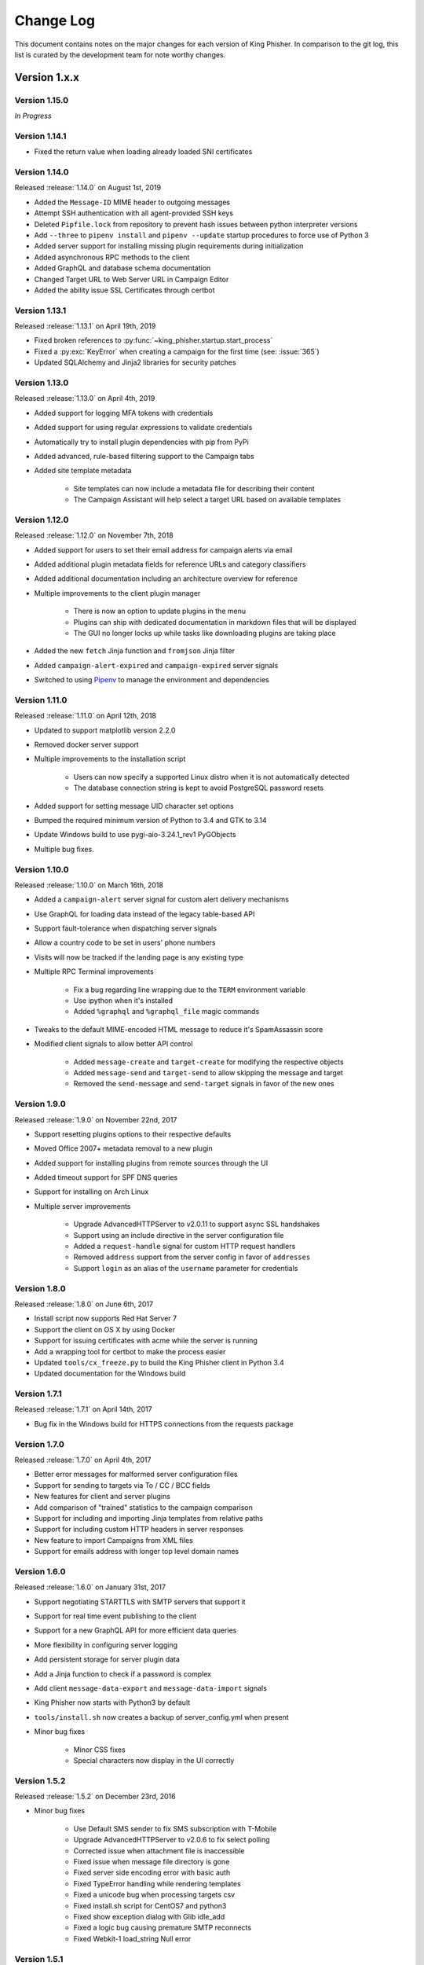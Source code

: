 Change Log
==========

This document contains notes on the major changes for each version of King
Phisher. In comparison to the git log, this list is curated by the development
team for note worthy changes.

Version 1.x.x
-------------

Version 1.15.0
^^^^^^^^^^^^^^

*In Progress*

Version 1.14.1
^^^^^^^^^^^^^^

* Fixed the return value when loading already loaded SNI certificates

Version 1.14.0
^^^^^^^^^^^^^^

Released :release:`1.14.0` on August 1st, 2019

* Added the ``Message-ID`` MIME header to outgoing messages
* Attempt SSH authentication with all agent-provided SSH keys
* Deleted ``Pipfile.lock`` from repository to prevent hash issues between python interpreter versions
* Add ``--three`` to ``pipenv install`` and ``pipenv --update`` startup procedures to force use of Python 3
* Added server support for installing missing plugin requirements during initialization
* Added asynchronous RPC methods to the client
* Added GraphQL and database schema documentation
* Changed Target URL to Web Server URL in Campaign Editor
* Added the ability issue SSL Certificates through certbot

Version 1.13.1
^^^^^^^^^^^^^^

Released :release:`1.13.1` on April 19th, 2019

* Fixed broken references to :py:func:`~king_phisher.startup.start_process`
* Fixed a :py:exc:`KeyError` when creating a campaign for the first time (see: :issue:`365`)
* Updated SQLAlchemy and Jinja2 libraries for security patches

Version 1.13.0
^^^^^^^^^^^^^^

Released :release:`1.13.0` on April 4th, 2019

* Added support for logging MFA tokens with credentials
* Added support for using regular expressions to validate credentials
* Automatically try to install plugin dependencies with pip from PyPi
* Added advanced, rule-based filtering support to the Campaign tabs
* Added site template metadata

   * Site templates can now include a metadata file for describing their content
   * The Campaign Assistant will help select a target URL based on available templates

Version 1.12.0
^^^^^^^^^^^^^^

Released :release:`1.12.0` on November 7th, 2018

* Added support for users to set their email address for campaign alerts via email
* Added additional plugin metadata fields for reference URLs and category classifiers
* Added additional documentation including an architecture overview for reference
* Multiple improvements to the client plugin manager

   * There is now an option to update plugins in the menu
   * Plugins can ship with dedicated documentation in markdown files that will be displayed
   * The GUI no longer locks up while tasks like downloading plugins are taking place

* Added the new ``fetch`` Jinja function and ``fromjson`` Jinja filter
* Added ``campaign-alert-expired`` and ``campaign-expired`` server signals
* Switched to using `Pipenv`_ to manage the environment and dependencies

Version 1.11.0
^^^^^^^^^^^^^^

Released :release:`1.11.0` on April 12th, 2018

* Updated to support matplotlib version 2.2.0
* Removed docker server support
* Multiple improvements to the installation script

   * Users can now specify a supported Linux distro when it is not automatically detected
   * The database connection string is kept to avoid PostgreSQL password resets

* Added support for setting message UID character set options
* Bumped the required minimum version of Python to 3.4 and GTK to 3.14
* Update Windows build to use pygi-aio-3.24.1_rev1 PyGObjects
* Multiple bug fixes.

Version 1.10.0
^^^^^^^^^^^^^^

Released :release:`1.10.0` on March 16th, 2018

* Added a ``campaign-alert`` server signal for custom alert delivery mechanisms
* Use GraphQL for loading data instead of the legacy table-based API
* Support fault-tolerance when dispatching server signals
* Allow a country code to be set in users' phone numbers
* Visits will now be tracked if the landing page is any existing type
* Multiple RPC Terminal improvements

   * Fix a bug regarding line wrapping due to the ``TERM`` environment variable
   * Use ipython when it's installed
   * Added ``%graphql`` and ``%graphql_file`` magic commands

* Tweaks to the default MIME-encoded HTML message to reduce it's SpamAssassin score
* Modified client signals to allow better API control

   * Added ``message-create`` and ``target-create`` for modifying the respective objects
   * Added ``message-send`` and ``target-send`` to allow skipping the message and target
   * Removed the ``send-message`` and ``send-target`` signals in favor of the new ones

Version 1.9.0
^^^^^^^^^^^^^

Released :release:`1.9.0` on November 22nd, 2017

* Support resetting plugins options to their respective defaults
* Moved Office 2007+ metadata removal to a new plugin
* Added support for installing plugins from remote sources through the UI
* Added timeout support for SPF DNS queries
* Support for installing on Arch Linux

* Multiple server improvements

   * Upgrade AdvancedHTTPServer to v2.0.11 to support async SSL handshakes
   * Support using an include directive in the server configuration file
   * Added a ``request-handle`` signal for custom HTTP request handlers
   * Removed ``address`` support from the server config in favor of ``addresses``
   * Support ``login`` as an alias of the ``username`` parameter for credentials

Version 1.8.0
^^^^^^^^^^^^^

Released :release:`1.8.0` on June 6th, 2017

* Install script now supports Red Hat Server 7
* Support the client on OS X by using Docker
* Support for issuing certificates  with acme while the server is running
* Add a wrapping tool for certbot to make the process easier
* Updated ``tools/cx_freeze.py`` to build the King Phisher client in Python 3.4
* Updated documentation for the Windows build

Version 1.7.1
^^^^^^^^^^^^^

Released :release:`1.7.1` on April 14th, 2017

* Bug fix in the Windows build for HTTPS connections from the requests package

Version 1.7.0
^^^^^^^^^^^^^

Released :release:`1.7.0` on April 4th, 2017

* Better error messages for malformed server configuration files
* Support for sending to targets via To / CC / BCC fields
* New features for client and server plugins
* Add comparison of "trained" statistics to the campaign comparison
* Support for including and importing Jinja templates from relative paths
* Support for including custom HTTP headers in server responses
* New feature to import Campaigns from XML files
* Support for emails address with longer top level domain names

Version 1.6.0
^^^^^^^^^^^^^

Released :release:`1.6.0` on January 31st, 2017

* Support negotiating STARTTLS with SMTP servers that support it
* Support for real time event publishing to the client
* Support for a new GraphQL API for more efficient data queries
* More flexibility in configuring server logging
* Add persistent storage for server plugin data
* Add a Jinja function to check if a password is complex
* Add client ``message-data-export`` and ``message-data-import`` signals
* King Phisher now starts with Python3 by default
* ``tools/install.sh`` now creates a backup  of server_config.yml when present

* Minor bug fixes

   * Minor CSS fixes
   * Special characters now display in the UI correctly

Version 1.5.2
^^^^^^^^^^^^^

Released :release:`1.5.2` on December 23rd, 2016

* Minor bug fixes

   * Use Default SMS sender to fix SMS subscription with T-Mobile
   * Upgrade AdvancedHTTPServer to v2.0.6 to fix select polling
   * Corrected issue when attachment file is inaccessible
   * Fixed issue when message file directory is gone
   * Fixed server side encoding error with basic auth
   * Fixed TypeError handling while rendering templates
   * Fixed a unicode bug when processing targets csv
   * Fixed install.sh script for CentOS7 and python3
   * Fixed show exception dialog with Glib idle_add
   * Fixed a logic bug causing premature SMTP reconnects
   * Fixed Webkit-1 load_string Null error

Version 1.5.1
^^^^^^^^^^^^^

Released :release:`1.5.1` on October 3rd, 2016

* Automated installation script improvements

   * Backup an existing server configuration file
   * Log warnings when the PostgreSQL user exists

* Improve the Metasploit plugin for session notifications via SMS
* Support exporting credentials for use with Metasploit's ``USERPASS_FILE`` option

Version 1.5.0
^^^^^^^^^^^^^

Released :release:`1.5.0` on September 22nd, 2016

* Added an SPF button to the client for on demand SPF record checking
* Fixed missing packages in the Windows build for timezone data
* Transitioned to the dnspython package for Python 2.x and 3.x

Version 1.4.0
^^^^^^^^^^^^^

Released :release:`1.4.0` on August 5th, 2016

* Added additional Jinja variables for server pages
* Upgraded to AdvancedHTTPServer version 2

   * Added support for binding to multiple interfaces
   * Added support for multiple SSL hostnames via SNI

* Support for plugins in the server application
* Added server signals for event subscriptions in plugins
* Updated the style for GTK 3.20
* Start to warn users about the impending Python 2.7 deprecation
* Change to installing for Python 3
* Added an uninstallation script

Version 1.3.0
^^^^^^^^^^^^^

Released :release:`1.3.0` on May 17th, 2016

* Added automatic setup of PostgreSQL database for the server
* Server bug fixes when running on non-standard HTTP ports
* Added completion to the messaged editor
* Support for plugins in the client application
* Added a client plugin to automatically check for updates
* Added a client plugin to generate anonmous statistics
* Added debug logging of parameters for key RPC methods
* Lots of Python 3.x compatiblity fixes

Version 1.2.0
^^^^^^^^^^^^^

Released :release:`1.2.0` on March 18th, 2016

* SSH host key validation
* Install script command line flags
* Support for authenticating to SMTP servers
* Style and compatibility changes for Kali

Version 1.1.0
^^^^^^^^^^^^^

Released :release:`1.1.0` on December 30th, 2015

* Added an option to send a message to a single target
* Support for sending calendar invite messages
* Added PostgreSQL setup to the installer
* Support for exporting to Excel
* Added a Jupyter notebook for interactive data analysis
* Added additional campaign filtering options
* Support for removal of metadata from Microsoft Office 2007+ documents

Version 1.0.0
^^^^^^^^^^^^^

Released :release:`1.0.0` on October 15th, 2015

* Moved templates to a dedicated separate repository
* Added a custom theme for the client
* Added support for two factor authentication with TOTP
* Support for specifying an img style attribute for inline images in messages

Version 0.x.x
-------------

Version 0.3.0
^^^^^^^^^^^^^

Released :release:`0.3.0` on August 21st, 2015

* Added a new campaign creation assistant
* Support for expiring campaigns at a specified time
* Track more details when messages are opened such as the IP address and User Agent
* Support for tagging campaign types
* Support for organizing campaigns by companies
* Support for storing email recipients department name
* Support for collecting credentials via Basic Auth

Version 0.2.1
^^^^^^^^^^^^^

Released :release:`0.2.1` on July 14th, 2015

* Added syntax highlighting to the message edit tab
* Technical documentation improvements, including documenting the REST API
* Support reloading message templates when they change from an external editor
* Support for pulling the client IP from a cookie set by an upstream proxy
* Support for embedding training videos from YouTube
* Added a Metasploit plugin for using the REST API to send SMS messages
* Support for exporting visit information to GeoJSON

Version 0.2.0
^^^^^^^^^^^^^

Released :release:`0.2.0` on April 28th, 2015

* Added additional graphs including maps when basemap is available
* Added geolocation support
* Made dashboard layout configurable
* Support for cloning web pages
* Support for installing on Fedora
* Support for running the server with Docker

Version 0.1.7
^^^^^^^^^^^^^

Released :release:`0.1.7` on February 19th, 2015

* Added make_csrf_page function
* Added server support for SSL
* Support verifying the server configuration file
* Added a desktop file and icon for the client GUI
* Added support for operating on multiple rows in the client's campaign tables
* Support starting an external SFTP application from the client
* Tweaked miscellaneous features to scale for larger campaigns (35k+ messages)
* Updated AdvancedHTTPServer to version 0.4.2 which supports Python 3
* Added integration for checking Sender Policy Framework (SPF) records

Version 0.1.6
^^^^^^^^^^^^^

Released :release:`0.1.6` on November 3rd, 2014

* Migrated to SQLAlchemy backend (SQLite will no longer be supported for database upgrades)
* Added additional documentation to the wiki
* Enhanced error handling and UI documentation for a better user experience
* Support for quickly adding common dates and times in the message editor

Version 0.1.5
^^^^^^^^^^^^^

Released :release:`0.1.5` on September 29th, 2014

* Added support for inline images in emails
* Import and export support for message configurations
* Highlight the current campaign in the selection dialog

Version 0.1.4
^^^^^^^^^^^^^

Released :release:`0.1.4` on September 4th, 2014

* Full API documentation
* Install script for Kali & Ubuntu
* Lots of bug fixes

Version 0.1.3
^^^^^^^^^^^^^

Released :release:`0.1.3` on June 4th, 2014

* Jinja2 templates for both the client and server
* API version checking to warn when the client and server versions are incompatible

.. _Pipenv: https://pipenv.readthedocs.io/en/latest/
